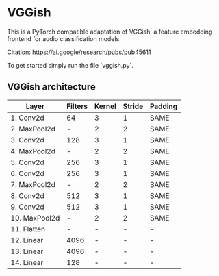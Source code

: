* VGGish
This is a PyTorch compatible adaptation of VGGish, a feature embedding frontend for audio classification models.

Citation: https://ai.google/research/pubs/pub45611

To get started simply run the file `vggish.py`.

** VGGish architecture
|---------------|---------|--------|--------|---------|
| Layer         | Filters | Kernel | Stride | Padding |
|---------------|---------|--------|--------|---------|
| 1. Conv2d     | 64      | 3      | 1      | SAME    |
| 2. MaxPool2d  | -       | 2      | 2      | SAME    |
| 3. Conv2d     | 128     | 3      | 1      | SAME    |
| 4. MaxPool2d  | -       | 2      | 2      | SAME    |
| 5. Conv2d     | 256     | 3      | 1      | SAME    |
| 6. Conv2d     | 256     | 3      | 1      | SAME    |
| 7. MaxPool2d  | -       | 2      | 2      | SAME    |
| 8. Conv2d     | 512     | 3      | 1      | SAME    |
| 9. Conv2d     | 512     | 3      | 1      | SAME    |
| 10. MaxPool2d | -       | 2      | 2      | SAME    |
| 11. Flatten   | -       | -      | -      | -       |
| 12. Linear    | 4096    | -      | -      | -       |
| 13. Linear    | 4096    | -      | -      | -       |
| 14. Linear    | 128     | -      | -      | -       |
|---------------|---------|--------|--------|---------|

